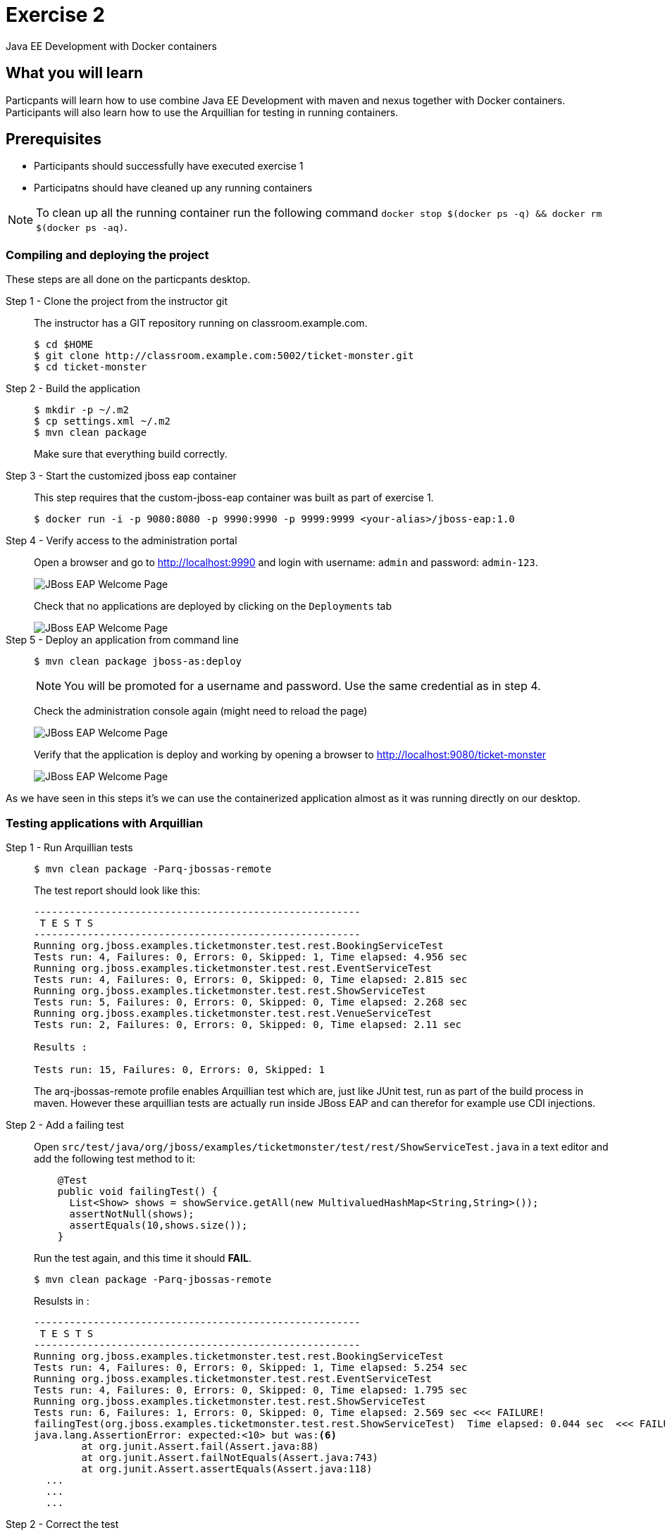 # Exercise 2

Java EE Development with Docker containers

## What you will learn
Particpants will learn how to use combine Java EE Development with maven and nexus together with Docker containers. Participants will also learn how to use the Arquillian for testing in running containers.

## Prerequisites

* Participants should successfully have executed exercise 1
* Participatns should have cleaned up any running containers

NOTE: To clean up all the running container run the following command `docker stop $(docker ps -q) && docker rm $(docker ps -aq)`.

### Compiling and deploying the project
These steps are all done on the particpants desktop.

Step 1 - Clone the project from the instructor git::
The instructor has a GIT repository running on classroom.example.com.
+
[source,shell,numbered]
----
$ cd $HOME
$ git clone http://classroom.example.com:5002/ticket-monster.git
$ cd ticket-monster
----

Step 2 - Build the application::
+
[source,shell,numbered]
----
$ mkdir -p ~/.m2
$ cp settings.xml ~/.m2
$ mvn clean package
----
+
Make sure that everything build correctly.

Step 3 - Start the customized jboss eap container::
This step requires that the custom-jboss-eap container was built as part of exercise 1.
+
[source,shell]
----
$ docker run -i -p 9080:8080 -p 9990:9990 -p 9999:9999 <your-alias>/jboss-eap:1.0
----

Step 4 - Verify access to the administration portal::
Open a browser and go to http://localhost:9990 and login with username: `admin` and password: `admin-123`.
+
image::images/jboss-eap-admin-home.png["JBoss EAP Welcome Page"]
+
Check that no applications are deployed by clicking on the `Deployments` tab
+
image::images/jboss-eap-admin-deploy-empty.png["JBoss EAP Welcome Page"]

Step 5 - Deploy an application from command line::
+
[source,shell]
----
$ mvn clean package jboss-as:deploy
----
+
NOTE: You will be promoted for a username and password. Use the same credential as in step 4.
+
Check the administration console again (might need to reload the page)
+
image::images/jboss-eap-admin-deploy-tm.png["JBoss EAP Welcome Page"]
+
Verify that the application is deploy and working by opening a browser to http://localhost:9080/ticket-monster
+
image::images/jboss-eap-welcome.png["JBoss EAP Welcome Page"]

As we have seen in this steps it's we can use the containerized application almost as it was running directly on our desktop.

### Testing applications with Arquillian

Step 1 - Run Arquillian tests::
+
[source,shell]
----
$ mvn clean package -Parq-jbossas-remote
----
+
The test report should look like this:
+
[source,shell]
----
-------------------------------------------------------
 T E S T S
-------------------------------------------------------
Running org.jboss.examples.ticketmonster.test.rest.BookingServiceTest
Tests run: 4, Failures: 0, Errors: 0, Skipped: 1, Time elapsed: 4.956 sec
Running org.jboss.examples.ticketmonster.test.rest.EventServiceTest
Tests run: 4, Failures: 0, Errors: 0, Skipped: 0, Time elapsed: 2.815 sec
Running org.jboss.examples.ticketmonster.test.rest.ShowServiceTest
Tests run: 5, Failures: 0, Errors: 0, Skipped: 0, Time elapsed: 2.268 sec
Running org.jboss.examples.ticketmonster.test.rest.VenueServiceTest
Tests run: 2, Failures: 0, Errors: 0, Skipped: 0, Time elapsed: 2.11 sec

Results :

Tests run: 15, Failures: 0, Errors: 0, Skipped: 1
----
+
The arq-jbossas-remote profile enables Arquillian test which are, just like JUnit test, run as part of the build process in maven. However these arquillian tests are actually run inside JBoss EAP and can therefor for example use CDI injections.

Step 2 - Add a failing test::
Open `src/test/java/org/jboss/examples/ticketmonster/test/rest/ShowServiceTest.java` in a text editor and add the following test method to it:
+
[source,java]
----
    @Test
    public void failingTest() {
      List<Show> shows = showService.getAll(new MultivaluedHashMap<String,String>());
      assertNotNull(shows);
      assertEquals(10,shows.size());
    }
----
+
Run the test again, and this time it should **FAIL**.
+
[source,shell]
----
$ mvn clean package -Parq-jbossas-remote
----
+
Resulsts in :
+
[source,shell]
----
-------------------------------------------------------
 T E S T S
-------------------------------------------------------
Running org.jboss.examples.ticketmonster.test.rest.BookingServiceTest
Tests run: 4, Failures: 0, Errors: 0, Skipped: 1, Time elapsed: 5.254 sec
Running org.jboss.examples.ticketmonster.test.rest.EventServiceTest
Tests run: 4, Failures: 0, Errors: 0, Skipped: 0, Time elapsed: 1.795 sec
Running org.jboss.examples.ticketmonster.test.rest.ShowServiceTest
Tests run: 6, Failures: 1, Errors: 0, Skipped: 0, Time elapsed: 2.569 sec <<< FAILURE!
failingTest(org.jboss.examples.ticketmonster.test.rest.ShowServiceTest)  Time elapsed: 0.044 sec  <<< FAILURE!
java.lang.AssertionError: expected:<10> but was:<6>
	at org.junit.Assert.fail(Assert.java:88)
	at org.junit.Assert.failNotEquals(Assert.java:743)
	at org.junit.Assert.assertEquals(Assert.java:118)
  ...
  ...
  ...
----
Step 2 - Correct the test::
+
Looking at the error message we can see that expected number of shows was 10, but actul result was 6. Let's change the expected result to 6 and run the tests again.
+
Open `src/test/java/org/jboss/examples/ticketmonster/test/rest/ShowServiceand change expected result to 6, like this:
+
[source,java]
----
    @Test
    public void failingTest() {
      List<Show> shows = showService.getAll(new MultivaluedHashMap<String,String>());
      assertNotNull(shows);
      assertEquals(6,shows.size());
    }
----
+
Run the test again to verify
+
[source,shell]
----
$ mvn clean package -Parq-jbossas-remote
----
+
This time we should have **SUCCESS**.

### Clean up and prepare for next exercise
Before we move on to the next exercise the participant should stop any running containers and remove any stopped containers. This can be done with two simple commands:

[source,shell]
----
$ docker stop $(docker ps -q)
$ docker rm $(docker ps -aq)
----

## Summary
After the second exercise participant should start to feel comfortable with manaing containers locally in a development environment. The most important benefit of running docker in a development environment like this is that the container can be almost identical with the target production environment. Lowering the complexity of Continious Delivery environment, and improving the quality.
